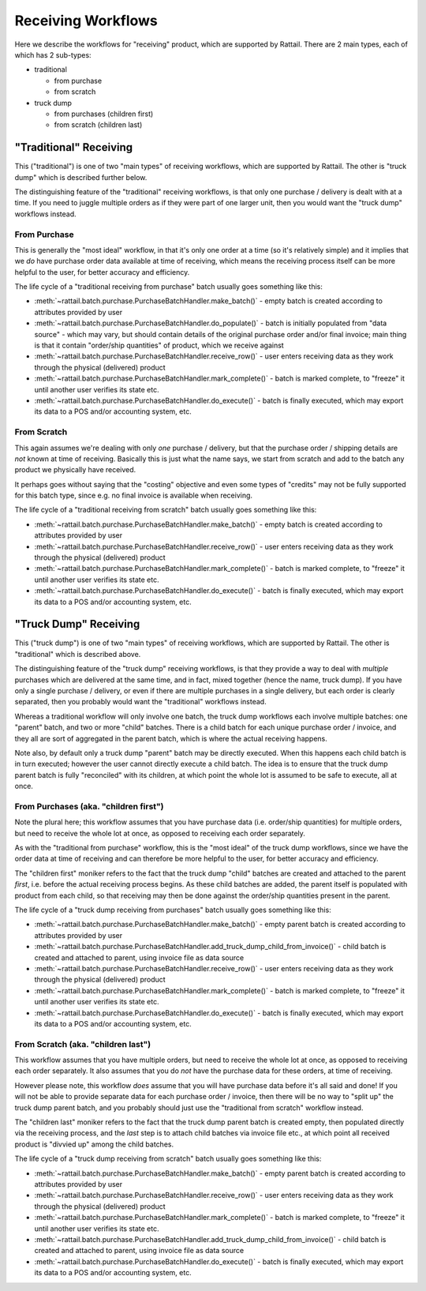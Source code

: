 
Receiving Workflows
===================

Here we describe the workflows for "receiving" product, which are supported by
Rattail.  There are 2 main types, each of which has 2 sub-types:

* traditional

  * from purchase
  * from scratch

* truck dump

  * from purchases (children first)
  * from scratch (children last)


"Traditional" Receiving
-----------------------

This ("traditional") is one of two "main types" of receiving workflows, which
are supported by Rattail.  The other is "truck dump" which is described further
below.

The distinguishing feature of the "traditional" receiving workflows, is that
only one purchase / delivery is dealt with at a time.  If you need to juggle
multiple orders as if they were part of one larger unit, then you would want
the "truck dump" workflows instead.


From Purchase
^^^^^^^^^^^^^

This is generally the "most ideal" workflow, in that it's only one order at a
time (so it's relatively simple) and it implies that we *do* have purchase
order data available at time of receiving, which means the receiving process
itself can be more helpful to the user, for better accuracy and efficiency.

The life cycle of a "traditional receiving from purchase" batch usually goes
something like this:

* :meth:`~rattail.batch.purchase.PurchaseBatchHandler.make_batch()` - empty
  batch is created according to attributes provided by user
* :meth:`~rattail.batch.purchase.PurchaseBatchHandler.do_populate()` - batch is
  initially populated from "data source" - which may vary, but should contain
  details of the original purchase order and/or final invoice; main thing is
  that it contain "order/ship quantities" of product, which we receive against
* :meth:`~rattail.batch.purchase.PurchaseBatchHandler.receive_row()` - user
  enters receiving data as they work through the physical (delivered) product
* :meth:`~rattail.batch.purchase.PurchaseBatchHandler.mark_complete()` - batch
  is marked complete, to "freeze" it until another user verifies its state etc.
* :meth:`~rattail.batch.purchase.PurchaseBatchHandler.do_execute()` - batch is
  finally executed, which may export its data to a POS and/or accounting
  system, etc.


From Scratch
^^^^^^^^^^^^

This again assumes we're dealing with only *one* purchase / delivery, but that
the purchase order / shipping details are *not* known at time of receiving.
Basically this is just what the name says, we start from scratch and add to the
batch any product we physically have received.

It perhaps goes without saying that the "costing" objective and even some types
of "credits" may not be fully supported for this batch type, since e.g. no
final invoice is available when receiving.

The life cycle of a "traditional receiving from scratch" batch usually goes
something like this:

* :meth:`~rattail.batch.purchase.PurchaseBatchHandler.make_batch()` - empty
  batch is created according to attributes provided by user
* :meth:`~rattail.batch.purchase.PurchaseBatchHandler.receive_row()` - user
  enters receiving data as they work through the physical (delivered) product
* :meth:`~rattail.batch.purchase.PurchaseBatchHandler.mark_complete()` - batch
  is marked complete, to "freeze" it until another user verifies its state etc.
* :meth:`~rattail.batch.purchase.PurchaseBatchHandler.do_execute()` - batch is
  finally executed, which may export its data to a POS and/or accounting
  system, etc.


"Truck Dump" Receiving
----------------------

This ("truck dump") is one of two "main types" of receiving workflows, which
are supported by Rattail.  The other is "traditional" which is described above.

The distinguishing feature of the "truck dump" receiving workflows, is that
they provide a way to deal with *multiple* purchases which are delivered at the
same time, and in fact, mixed together (hence the name, truck dump).  If you
have only a single purchase / delivery, or even if there are multiple purchases
in a single delivery, but each order is clearly separated, then you probably
would want the "traditional" workflows instead.

Whereas a traditional workflow will only involve one batch, the truck dump
workflows each involve multiple batches: one "parent" batch, and two or more
"child" batches.  There is a child batch for each unique purchase order /
invoice, and they all are sort of aggregated in the parent batch, which is
where the actual receiving happens.

Note also, by default only a truck dump "parent" batch may be directly
executed.  When this happens each child batch is in turn executed; however the
user cannot directly execute a child batch.  The idea is to ensure that the
truck dump parent batch is fully "reconciled" with its children, at which point
the whole lot is assumed to be safe to execute, all at once.


From Purchases (aka. "children first")
^^^^^^^^^^^^^^^^^^^^^^^^^^^^^^^^^^^^^^

Note the plural here; this workflow assumes that you have purchase data
(i.e. order/ship quantities) for multiple orders, but need to receive the whole
lot at once, as opposed to receiving each order separately.

As with the "traditional from purchase" workflow, this is the "most ideal" of
the truck dump workflows, since we have the order data at time of receiving and
can therefore be more helpful to the user, for better accuracy and efficiency.

The "children first" moniker refers to the fact that the truck dump "child"
batches are created and attached to the parent *first*, i.e. before the actual
receiving process begins.  As these child batches are added, the parent itself
is populated with product from each child, so that receiving may then be done
against the order/ship quantities present in the parent.

The life cycle of a "truck dump receiving from purchases" batch usually goes
something like this:

* :meth:`~rattail.batch.purchase.PurchaseBatchHandler.make_batch()` - empty
  parent batch is created according to attributes provided by user
* :meth:`~rattail.batch.purchase.PurchaseBatchHandler.add_truck_dump_child_from_invoice()` -
  child batch is created and attached to parent, using invoice file as data source
* :meth:`~rattail.batch.purchase.PurchaseBatchHandler.receive_row()` - user
  enters receiving data as they work through the physical (delivered) product
* :meth:`~rattail.batch.purchase.PurchaseBatchHandler.mark_complete()` - batch
  is marked complete, to "freeze" it until another user verifies its state etc.
* :meth:`~rattail.batch.purchase.PurchaseBatchHandler.do_execute()` - batch is
  finally executed, which may export its data to a POS and/or accounting
  system, etc.


From Scratch (aka. "children last")
^^^^^^^^^^^^^^^^^^^^^^^^^^^^^^^^^^^

This workflow assumes that you have multiple orders, but need to receive the
whole lot at once, as opposed to receiving each order separately.  It also
assumes that you do *not* have the purchase data for these orders, at time of
receiving.

However please note, this workflow *does* assume that you will have purchase
data before it's all said and done!  If you will not be able to provide
separate data for each purchase order / invoice, then there will be no way to
"split up" the truck dump parent batch, and you probably should just use the
"traditional from scratch" workflow instead.

The "children last" moniker refers to the fact that the truck dump parent batch
is created empty, then populated directly via the receiving process, and the
*last* step is to attach child batches via invoice file etc., at which point
all received product is "divvied up" among the child batches.

The life cycle of a "truck dump receiving from scratch" batch usually goes
something like this:

* :meth:`~rattail.batch.purchase.PurchaseBatchHandler.make_batch()` - empty
  parent batch is created according to attributes provided by user
* :meth:`~rattail.batch.purchase.PurchaseBatchHandler.receive_row()` - user
  enters receiving data as they work through the physical (delivered) product
* :meth:`~rattail.batch.purchase.PurchaseBatchHandler.mark_complete()` - batch
  is marked complete, to "freeze" it until another user verifies its state etc.
* :meth:`~rattail.batch.purchase.PurchaseBatchHandler.add_truck_dump_child_from_invoice()` -
  child batch is created and attached to parent, using invoice file as data source
* :meth:`~rattail.batch.purchase.PurchaseBatchHandler.do_execute()` - batch is
  finally executed, which may export its data to a POS and/or accounting
  system, etc.
